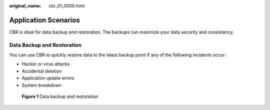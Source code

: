 :original_name: cbr_01_0005.html

.. _cbr_01_0005:

Application Scenarios
=====================

CBR is ideal for data backup and restoration. The backups can maximize your data security and consistency.

Data Backup and Restoration
---------------------------

You can use CBR to quickly restore data to the latest backup point if any of the following incidents occur:

-  Hacker or virus attacks
-  Accidental deletion
-  Application update errors
-  System breakdown


.. figure:: /_static/images/en-us_image_0000001723011753.png
   :alt: **Figure 1** Data backup and restoration

   **Figure 1** Data backup and restoration
